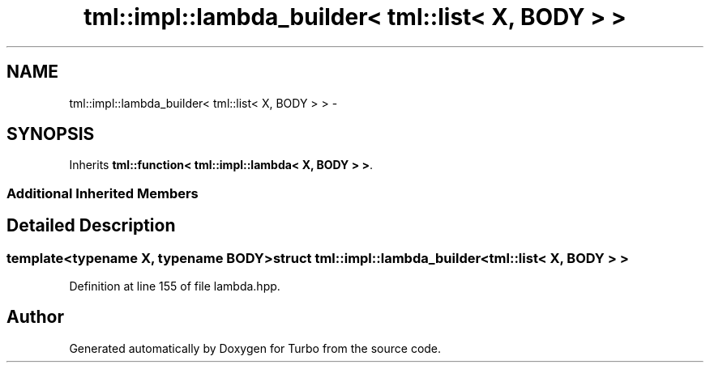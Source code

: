 .TH "tml::impl::lambda_builder< tml::list< X, BODY > >" 3 "Fri Aug 22 2014" "Turbo" \" -*- nroff -*-
.ad l
.nh
.SH NAME
tml::impl::lambda_builder< tml::list< X, BODY > > \- 
.SH SYNOPSIS
.br
.PP
.PP
Inherits \fBtml::function< tml::impl::lambda< X, BODY > >\fP\&.
.SS "Additional Inherited Members"
.SH "Detailed Description"
.PP 

.SS "template<typename X, typename BODY>struct tml::impl::lambda_builder< tml::list< X, BODY > >"

.PP
Definition at line 155 of file lambda\&.hpp\&.

.SH "Author"
.PP 
Generated automatically by Doxygen for Turbo from the source code\&.
